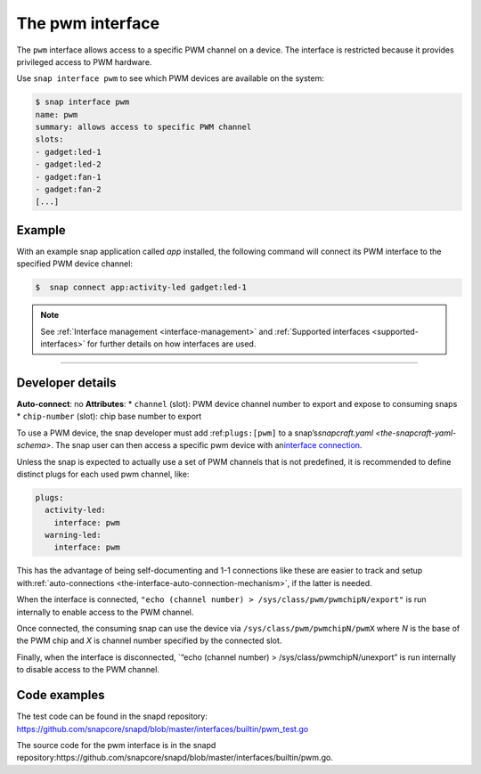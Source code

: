 .. 25857.md

.. _the-pwm-interface:

The pwm interface
=================

The ``pwm`` interface allows access to a specific PWM channel on a device. The interface is restricted because it provides privileged access to PWM hardware.

Use ``snap interface pwm`` to see which PWM devices are available on the system:

.. code:: bash

   $ snap interface pwm
   name: pwm
   summary: allows access to specific PWM channel
   slots:
   - gadget:led-1
   - gadget:led-2
   - gadget:fan-1
   - gadget:fan-2
   [...]


.. _the-pwm-interface-heading--example:

Example
-------

With an example snap application called *app* installed, the following command will connect its PWM interface to the specified PWM device channel:

.. code:: bash

   $  snap connect app:activity-led gadget:led-1

.. note::


          See :ref:`Interface management <interface-management>` and :ref:`Supported interfaces <supported-interfaces>` for further details on how interfaces are used.

--------------


.. _the-pwm-interface-heading--dev-details:

Developer details
-----------------

**Auto-connect**: no **Attributes**: \* ``channel`` (slot): PWM device channel number to export and expose to consuming snaps \* ``chip-number`` (slot): chip base number to export

To use a PWM device, the snap developer must add :ref:``plugs:[pwm]`` to a snap’s\ `snapcraft.yaml <the-snapcraft-yaml-schema>`. The snap user can then access a specific pwm device with an\ `interface connection <interface-management.md#the-pwm-interface-heading--manual-connections>`__.

Unless the snap is expected to actually use a set of PWM channels that is not predefined, it is recommended to define distinct plugs for each used pwm channel, like:

.. code:: yaml

   plugs:
     activity-led:
       interface: pwm
     warning-led:
       interface: pwm

This has the advantage of being self-documenting and 1-1 connections like these are easier to track and setup with\ :ref:`auto-connections <the-interface-auto-connection-mechanism>`, if the latter is needed.

When the interface is connected, ``"echo (channel number) > /sys/class/pwm/pwmchipN/export"`` is run internally to enable access to the PWM channel.

Once connected, the consuming snap can use the device via ``/sys/class/pwm/pwmchipN/pwmX`` where *N* is the base of the PWM chip and *X* is channel number specified by the connected slot.

Finally, when the interface is disconnected, \`“echo (channel number) > /sys/class/pwmchipN/unexport” is run internally to disable access to the PWM channel.

Code examples
-------------

The test code can be found in the snapd repository: https://github.com/snapcore/snapd/blob/master/interfaces/builtin/pwm_test.go

The source code for the pwm interface is in the snapd repository:https://github.com/snapcore/snapd/blob/master/interfaces/builtin/pwm.go.

